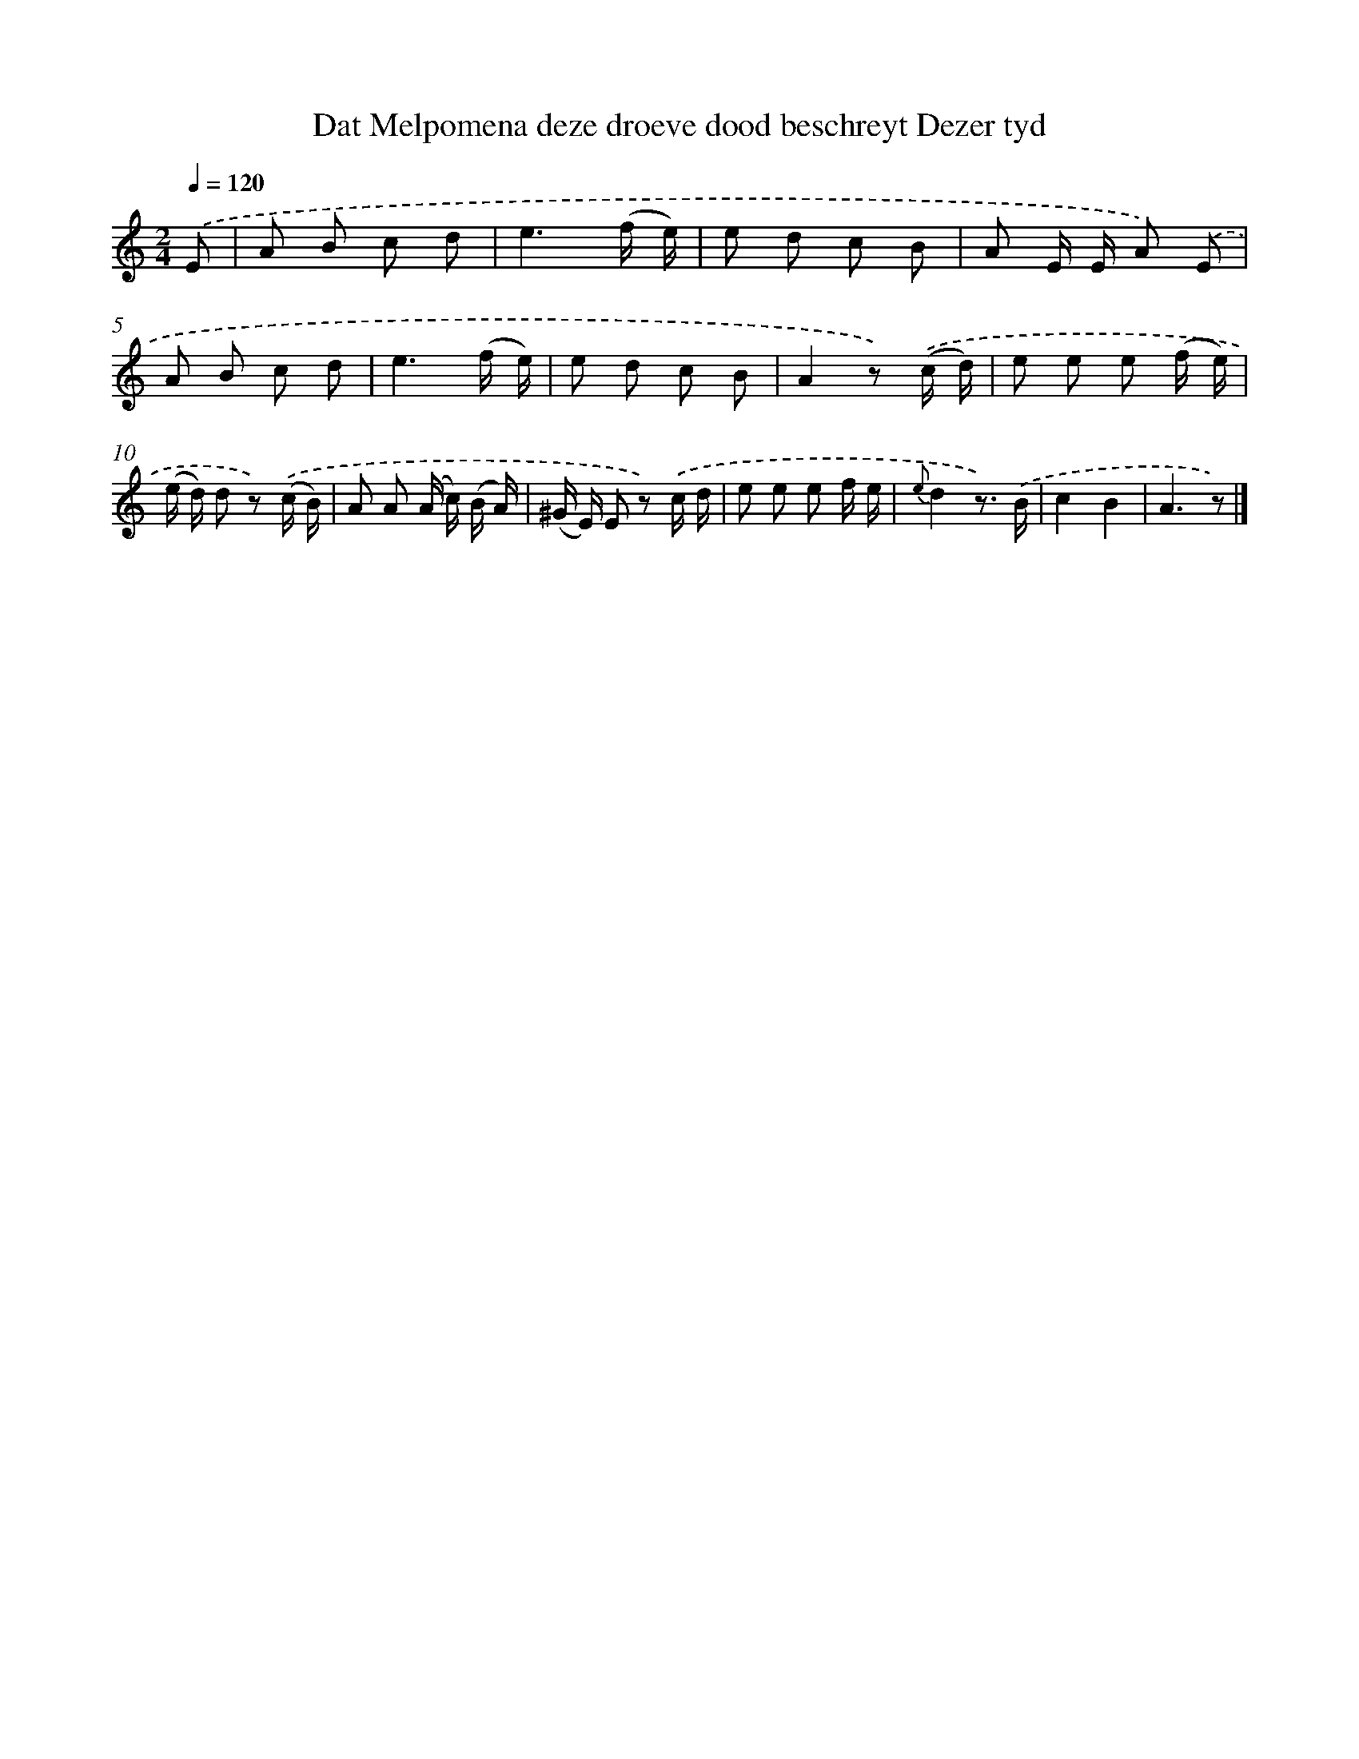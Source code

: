 X: 12579
T: Dat Melpomena deze droeve dood beschreyt Dezer tyd
%%abc-version 2.0
%%abcx-abcm2ps-target-version 5.9.1 (29 Sep 2008)
%%abc-creator hum2abc beta
%%abcx-conversion-date 2018/11/01 14:37:26
%%humdrum-veritas 3581377590
%%humdrum-veritas-data 834007447
%%continueall 1
%%barnumbers 0
L: 1/8
M: 2/4
Q: 1/4=120
K: C clef=treble
.('E [I:setbarnb 1]|
A B c d |
e3(f/ e/) |
e d c B |
A E/ E/ A) .('E |
A B c d |
e3(f/ e/) |
e d c B |
A2z) .('(c/ d/) |
e e e (f/ e/) |
(e/ d/) d z) .('(c/ B/) |
A A (A/ c/) (B/ A/) |
(^G/ E/) E z) .('c/ d/ |
e e e f/ e/ |
{e}d2z3/) .('B/ |
c2B2 |
A3z) |]
